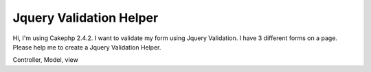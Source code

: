 Jquery Validation Helper
========================

Hi, I'm using Cakephp 2.4.2. I want to validate my form using Jquery
Validation. I have 3 different forms on a page. Please help me to
create a Jquery Validation Helper.

Controller, Model, view



.. author:: abdulkhaliq
.. categories:: articles, helpers
.. tags:: helper,jquery validation,Helpers


